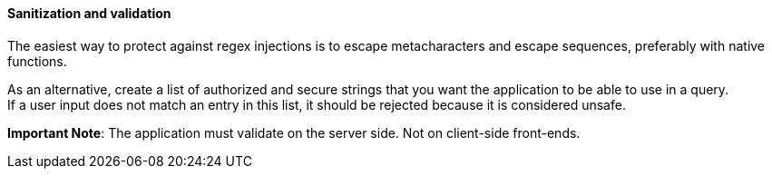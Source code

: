 ==== Sanitization and validation


The easiest way to protect against regex injections is to escape metacharacters and escape sequences, preferably
with native functions.


As an alternative, create a list of authorized and secure strings that you want the application to
be able to use in a query. +
If a user input does not match an entry in this list, it should be rejected
because it is considered unsafe.


*Important Note*: The application must validate on the server side. Not on
client-side front-ends.


